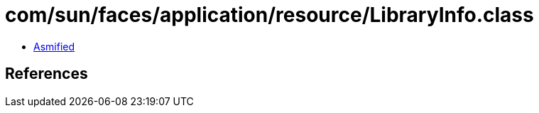 = com/sun/faces/application/resource/LibraryInfo.class

 - link:LibraryInfo-asmified.java[Asmified]

== References

